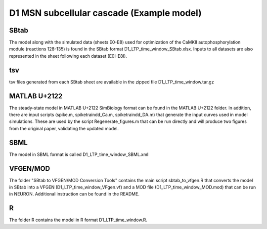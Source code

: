 D1 MSN subcellular cascade (Example model)
==========================================

SBtab
-----

The model along with the simulated data (sheets E0-E8) used for optimization of the CaMKII autophosphorylation 
module (reactions 128-135) is found in the SBtab format D1_LTP_time_window_SBtab.xlsx. Inputs to all datasets 
are also represented in the sheet following each dataset (E0I-E8I).

tsv
---

tsv files generated from each SBtab sheet are available in the zipped file D1_LTP_time_window.tar.gz

MATLAB U+2122
------

The steady-state model in MATLAB U+2122 SimBiology format can be found in the MATLAB U+2122 folder. In addition, there are 
input scripts (spike.m, spiketraindd_Ca.m, spiketraindd_DA.m) that generate the input curves used in model 
simulations. These are used by the script Regenerate_figures.m that can be run directly and will produce two 
figures from the original paper, validating the updated model.

SBML
----

The model in SBML format is called D1_LTP_time_window_SBML.xml

VFGEN/MOD
---------

The folder "SBtab to VFGEN/MOD Conversion Tools" contains the main script sbtab_to_vfgen.R that converts the model
in SBtab into a VFGEN (D1_LTP_time_window_VFgen.vf) and a MOD file (D1_LTP_time_window_MOD.mod) that can be run 
in NEURON. Additional instruction can be found in the README.

R
-

The folder R contains the model in R format D1_LTP_time_window.R.